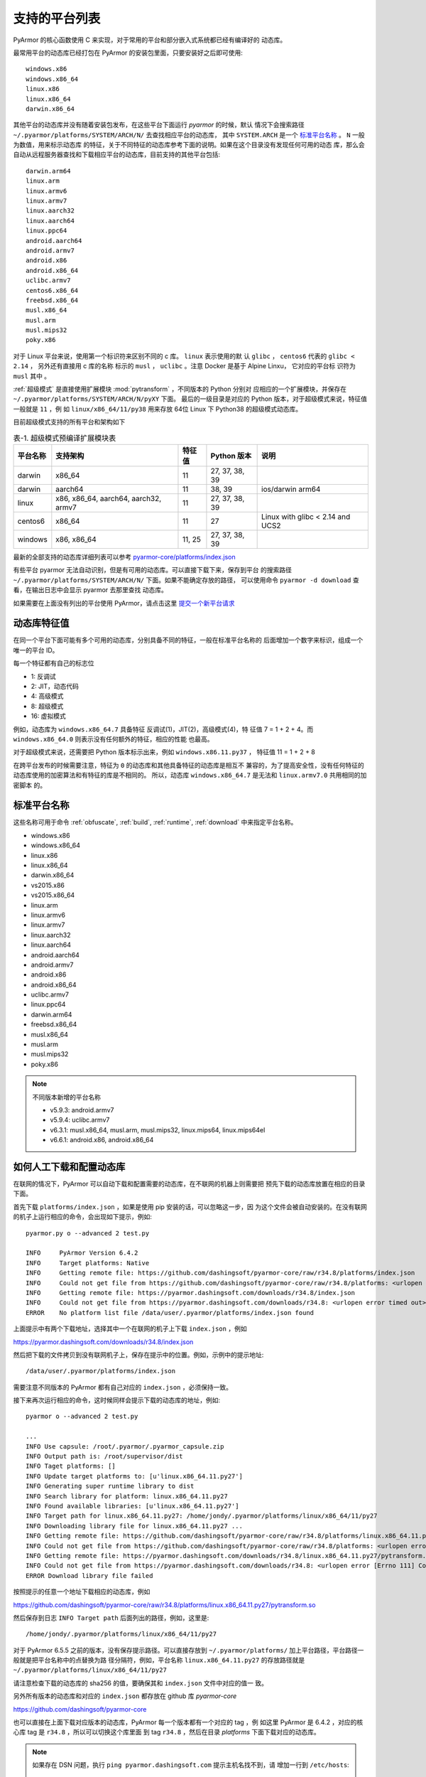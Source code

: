 .. _支持的平台列表:

支持的平台列表
==============

PyArmor 的核心函数使用 C 来实现，对于常用的平台和部分嵌入式系统都已经有编译好的
动态库。

最常用平台的动态库已经打包在 PyArmor 的安装包里面，只要安装好之后即可使用::

    windows.x86
    windows.x86_64
    linux.x86
    linux.x86_64
    darwin.x86_64

其他平台的动态库并没有随着安装包发布，在这些平台下面运行 `pyarmor` 的时候，默认
情况下会搜索路径 ``~/.pyarmor/platforms/SYSTEM/ARCH/N/`` 去查找相应平台的动态库，
其中 ``SYSTEM.ARCH`` 是一个 `标准平台名称`_ 。 ``N`` 一般为数值，用来标示动态库
的特征，关于不同特征的动态库参考下面的说明。如果在这个目录没有发现任何可用的动态
库，那么会自动从远程服务器查找和下载相应平台的动态库，目前支持的其他平台包括::

    darwin.arm64
    linux.arm
    linux.armv6
    linux.armv7
    linux.aarch32
    linux.aarch64
    linux.ppc64
    android.aarch64
    android.armv7
    android.x86
    android.x86_64
    uclibc.armv7
    centos6.x86_64
    freebsd.x86_64
    musl.x86_64
    musl.arm
    musl.mips32
    poky.x86

对于 Linux 平台来说，使用第一个标识符来区别不同的 c 库。 ``linux`` 表示使用的默
认 ``glibc`` ， ``centos6`` 代表的 ``glibc < 2.14`` ， 另外还有直接用 c 库的名称
标示的 ``musl`` ， ``uclibc`` 。注意 Docker 是基于 Alpine Linxu， 它对应的平台标
识符为 ``musl`` 其中 。

:ref:`超级模式` 是直接使用扩展模块 :mod:`pytransform` ，不同版本的 Python 分别对
应相应的一个扩展模块，并保存在 ``~/.pyarmor/platforms/SYSTEM/ARCH/N/pyXY`` 下面。
最后的一级目录是对应的 Python 版本，对于超级模式来说，特征值一般就是 ``11`` ，例
如 ``linux/x86_64/11/py38`` 用来存放 64位 Linux 下 Python38 的超级模式动态库。

目前超级模式支持的所有平台和架构如下

.. list-table:: 表-1. 超级模式预编译扩展模块表
   :name: 超级模式预编译扩展模块表
   :header-rows: 1

   * - 平台名称
     - 支持架构
     - 特征值
     - Python 版本
     - 说明
   * - darwin
     - x86_64
     - 11
     - 27, 37, 38, 39
     -
   * - darwin
     - aarch64
     - 11
     - 38, 39
     - ios/darwin arm64
   * - linux
     - x86, x86_64, aarch64, aarch32, armv7
     - 11
     - 27, 37, 38, 39
     -
   * - centos6
     - x86_64
     - 11
     - 27
     - Linux with glibc < 2.14 and UCS2
   * - windows
     - x86, x86_64
     - 11, 25
     - 27, 37, 38, 39
     -

最新的全部支持的动态库详细列表可以参考 `pyarmor-core/platforms/index.json <https://github.com/dashingsoft/pyarmor-core/blob/master/platforms/index.json>`_

有些平台 pyarmor 无法自动识别，但是有可用的动态库。可以直接下载下来，保存到平台
的搜索路径 ``~/.pyarmor/platforms/SYSTEM/ARCH/N/`` 下面。如果不能确定存放的路径，
可以使用命令 ``pyarmor -d download`` 查看，在输出日志中会显示 pyarmor 去那里查找
动态库。

如果需要在上面没有列出的平台使用 PyArmor，请点击这里
`提交一个新平台请求 <https://github.com/dashingsoft/pyarmor/issues>`_

动态库特征值
-----------

在同一个平台下面可能有多个可用的动态库，分别具备不同的特征，一般在标准平台名称的
后面增加一个数字来标识，组成一个唯一的平台 ID。

每一个特征都有自己的标志位

- 1: 反调试
- 2: JIT，动态代码
- 4: 高级模式
- 8: 超级模式
- 16: 虚拟模式

例如，动态库为 ``windows.x86_64.7`` 具备特征 反调试(1)，JIT(2)，高级模式(4)，特
征值 7 = 1 + 2 + 4。而 ``windows.x86_64.0`` 则表示没有任何额外的特征，相应的性能
也最高。

对于超级模式来说，还需要把 Python 版本标示出来，例如 ``windows.x86.11.py37`` ，
特征值 11 = 1 + 2 + 8

在跨平台发布的时候需要注意，特征为 ``0`` 的动态库和其他具备特征的动态库是相互不
兼容的，为了提高安全性，没有任何特征的动态库使用的加密算法和有特征的库是不相同的。
所以，动态库 ``windows.x86_64.7`` 是无法和 ``linux.armv7.0`` 共用相同的加密脚本
的。


.. _标准平台名称:

标准平台名称
------------

这些名称可用于命令 :ref:`obfuscate`, :ref:`build`, :ref:`runtime`,
:ref:`download` 中来指定平台名称。

* windows.x86
* windows.x86_64
* linux.x86
* linux.x86_64
* darwin.x86_64
* vs2015.x86
* vs2015.x86_64
* linux.arm
* linux.armv6
* linux.armv7
* linux.aarch32
* linux.aarch64
* android.aarch64
* android.armv7
* android.x86
* android.x86_64
* uclibc.armv7
* linux.ppc64
* darwin.arm64
* freebsd.x86_64
* musl.x86_64
* musl.arm
* musl.mips32
* poky.x86

.. note::

   不同版本新增的平台名称

   * v5.9.3: android.armv7
   * v5.9.4: uclibc.armv7
   * v6.3.1: musl.x86_64, musl.arm, musl.mips32, linux.mips64, linux.mips64el
   * v6.6.1: android.x86, android.x86_64

.. _如何人工下载和配置动态库:

如何人工下载和配置动态库
------------------------

在联网的情况下，PyArmor 可以自动下载和配置需要的动态库，在不联网的机器上则需要把
预先下载的动态库放置在相应的目录下面。

首先下载 ``platforms/index.json`` ，如果是使用 pip 安装的话，可以忽略这一步，因
为这个文件会被自动安装的。在没有联网的机子上运行相应的命令，会出现如下提示，例如::

    pyarmor.py o --advanced 2 test.py

    INFO     PyArmor Version 6.4.2
    INFO     Target platforms: Native
    INFO     Getting remote file: https://github.com/dashingsoft/pyarmor-core/raw/r34.8/platforms/index.json
    INFO     Could not get file from https://github.com/dashingsoft/pyarmor-core/raw/r34.8/platforms: <urlopen error timed out>
    INFO     Getting remote file: https://pyarmor.dashingsoft.com/downloads/r34.8/index.json
    INFO     Could not get file from https://pyarmor.dashingsoft.com/downloads/r34.8: <urlopen error timed out>
    ERROR    No platform list file /data/user/.pyarmor/platforms/index.json found

上面提示中有两个下载地址，选择其中一个在联网的机子上下载 ``index.json`` ，例如

https://pyarmor.dashingsoft.com/downloads/r34.8/index.json

然后把下载的文件拷贝到没有联网机子上，保存在提示中的位置。例如，示例中的提示地址::

    /data/user/.pyarmor/platforms/index.json

需要注意不同版本的 PyArmor 都有自己对应的 ``index.json`` ，必须保持一致。

接下来再次运行相应的命令，这时候同样会提示下载的动态库的地址，例如::

    pyarmor o --advanced 2 test.py

    ...
    INFO Use capsule: /root/.pyarmor/.pyarmor_capsule.zip
    INFO Output path is: /root/supervisor/dist
    INFO Taget platforms: []
    INFO Update target platforms to: [u'linux.x86_64.11.py27']
    INFO Generating super runtime library to dist
    INFO Search library for platform: linux.x86_64.11.py27
    INFO Found available libraries: [u'linux.x86_64.11.py27']
    INFO Target path for linux.x86_64.11.py27: /home/jondy/.pyarmor/platforms/linux/x86_64/11/py27
    INFO Downloading library file for linux.x86_64.11.py27 ...
    INFO Getting remote file: https://github.com/dashingsoft/pyarmor-core/raw/r34.8/platforms/linux.x86_64.11.py27/pytransform.so
    INFO Could not get file from https://github.com/dashingsoft/pyarmor-core/raw/r34.8/platforms: <urlopen error [Errno 111] Connection refused>
    INFO Getting remote file: https://pyarmor.dashingsoft.com/downloads/r34.8/linux.x86_64.11.py27/pytransform.so
    INFO Could not get file from https://pyarmor.dashingsoft.com/downloads/r34.8: <urlopen error [Errno 111] Connection refused>
    ERROR Download library file failed

按照提示的任意一个地址下载相应的动态库，例如

https://github.com/dashingsoft/pyarmor-core/raw/r34.8/platforms/linux.x86_64.11.py27/pytransform.so

然后保存到日志 ``INFO Target path`` 后面列出的路径，例如，这里是::

    /home/jondy/.pyarmor/platforms/linux/x86_64/11/py27

对于 PyArmor 6.5.5 之前的版本，没有保存提示路径。可以直接存放到
``~/.pyarmor/platforms/`` 加上平台路径，平台路径一般就是把平台名称中的点替换为路
径分隔符，例如，平台名称 ``linux.x86_64.11.py27`` 的存放路径就是
``~/.pyarmor/platforms/linux/x86_64/11/py27``

请注意检查下载的动态库的 sha256 的值，要确保其和 ``index.json`` 文件中对应的值一
致。

另外所有版本的动态库和对应的 ``index.json`` 都存放在 github 库 `pyarmor-core`

https://github.com/dashingsoft/pyarmor-core

也可以直接在上面下载对应版本的动态库，PyArmor 每一个版本都有一个对应的 tag ，例
如这里 PyArmor 是 6.4.2 ，对应的核心库 tag 是 ``r34.8`` ，所以可以切换这个库里面
到 tag ``r34.8`` ，然后在目录 `platforms` 下面下载对应的动态库。

.. note::

   如果存在 DSN 问题，执行 ``ping pyarmor.dashingsoft.com`` 提示主机名找不到，请
   增加一行到 ``/etc/hosts``::

       119.23.58.77 pyarmor.dashingsoft.com
